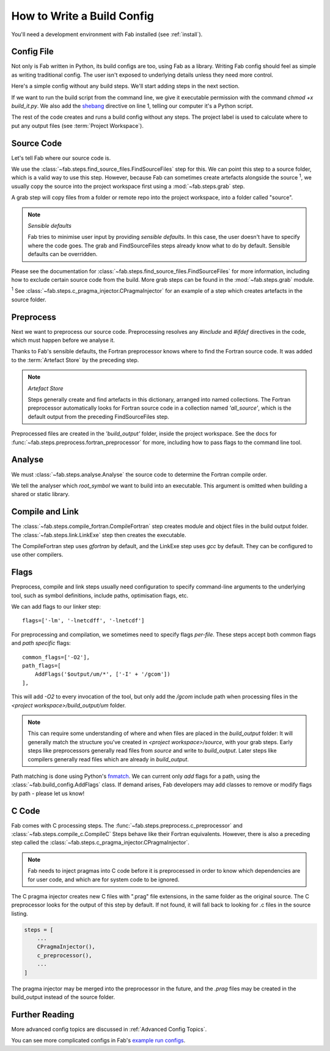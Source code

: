 .. _Config:


How to Write a Build Config
***************************
You'll need a development environment with Fab installed (see :ref:`install`).

Config File
===========
Not only is Fab written in Python, its build configs are too, using Fab as a library.
Writing Fab config should feel as simple as writing traditional config.
The user isn't exposed to underlying details unless they need more control.

Here's a simple config without any build steps. We'll start adding steps in the next section.

.. code-block::
    :linenos:
    :caption: build_it.py

    #!/usr/bin/env python3

    from fab.build_config import BuildConfig

    config = BuildConfig(
        project_label='my project',
        steps=[]
    )

    config.run()

If we want to run the build script from the command line,
we give it executable permission with the command `chmod +x build_it.py`.
We also add the `shebang <https://en.wikipedia.org/wiki/Shebang_(Unix)>`_ directive on line 1,
telling our computer it's a Python script.

The rest of the code creates and runs a build config without any steps.
The project label is used to calculate where to put any output files (see :term:`Project Workspace`).


Source Code
===========
Let's tell Fab where our source code is.

We use the :class:`~fab.steps.find_source_files.FindSourceFiles` step for this.
We can point this step to a source folder, which is a valid way to use this step.
However, because Fab can sometimes create artefacts alongside the source :sup:`1`,
we usually copy the source into the project workspace first using a :mod:`~fab.steps.grab` step.

A grab step will copy files from a folder or remote repo into the project workspace, into a folder called "source".

.. code-block::
    :linenos:
    :caption: build_it.py
    :emphasize-lines: 4,5,10,11

    #!/usr/bin/env python3

    from fab.build_config import BuildConfig
    from fab.steps.find_source_files import FindSourceFiles
    from fab.steps.grab import FcmExport

    config = BuildConfig(
        project_label='my project',
        steps=[
            GrabFolder(src='~/my_repo'),
            FindSourceFiles(),
        ]
    )

    config.run()

.. note::
    *Sensible defaults*

    Fab tries to minimise user input by providing *sensible defaults*.
    In this case, the user doesn't have to specify where the code goes.
    The grab and FindSourceFiles steps already know what to do by default.
    Sensible defaults can be overridden.

Please see the documentation for :class:`~fab.steps.find_source_files.FindSourceFiles` for more information,
including how to exclude certain source code from the build. More grab steps can be found in the :mod:`~fab.steps.grab`
module.

:sup:`1` See :class:`~fab.steps.c_pragma_injector.CPragmaInjector` for an example of a step which creates
artefacts in the source folder.



Preprocess
==========
Next we want to preprocess our source code.
Preprocessing resolves any `#include` and `#ifdef` directives in the code,
which must happen before we analyse it.

Thanks to Fab's sensible defaults, the Fortran preprocessor knows where to find the Fortran source code.
It was added to the :term:`Artefact Store` by the preceding step.

.. note::
    *Artefact Store*

    Steps generally create and find artefacts in this dictionary, arranged into named collections.
    The Fortran preprocessor automatically looks for Fortran source code in a collection named `'all_source'`,
    which is the default output from the preceding FindSourceFiles step.


.. code-block::
    :linenos:
    :caption: build_it.py
    :emphasize-lines: 6,13

    #!/usr/bin/env python3

    from fab.build_config import BuildConfig
    from fab.steps.find_source_files import FindSourceFiles
    from fab.steps.grab import FcmExport
    from fab.steps.preprocess import fortran_preprocessor

    config = BuildConfig(
        project_label='my project',
        steps=[
            GrabFolder(src='~/my_repo'),
            FindSourceFiles(),
            fortran_preprocessor(),
        ]
    )

    config.run()

Preprocessed files are created in the `'build_output'` folder, inside the project workspace.
See the docs for :func:`~fab.steps.preprocess.fortran_preprocessor` for more,
including how to pass flags to the command line tool.

Analyse
=======
We must :class:`~fab.steps.analyse.Analyse` the source code to determine the Fortran compile order.

.. code-block::
    :linenos:
    :caption: build_it.py
    :emphasize-lines: 3,15

    #!/usr/bin/env python3

    from fab.steps.analyse import Analyse
    from fab.build_config import BuildConfig
    from fab.steps.find_source_files import FindSourceFiles
    from fab.steps.grab import FcmExport
    from fab.steps.preprocess import fortran_preprocessor

    config = BuildConfig(
        project_label='my project',
        steps=[
            GrabFolder(src='~/my_repo'),
            FindSourceFiles(),
            fortran_preprocessor(),
            Analyse(root_symbol='my_program'),
        ]
    )

    config.run()

We tell the analyser which `root_symbol` we want to build into an executable.
This argument is omitted when building a shared or static library.

Compile and Link
================
The :class:`~fab.steps.compile_fortran.CompileFortran` step creates module and object files
in the build output folder. The :class:`~fab.steps.link.LinkExe` step then creates the executable.

.. code-block::
    :linenos:
    :caption: build_it.py
    :emphasize-lines: 4,8,18,19

    #!/usr/bin/env python3

    from fab.steps.analyse import Analyse
    from fab.steps.compile_fortran import CompileFortran
    from fab.build_config import BuildConfig
    from fab.steps.find_source_files import FindSourceFiles
    from fab.steps.grab import FcmExport
    from fab.steps.link import LinkExe
    from fab.steps.preprocess import fortran_preprocessor

    config = BuildConfig(
        project_label='my project',
        steps=[
            GrabFolder(src='~/my_repo'),
            FindSourceFiles(),
            fortran_preprocessor(),
            Analyse(root_symbol='my_program'),
            CompileFortran(),
            LinkExe(),
        ]
    )

    config.run()

The CompileFortran step uses *gfortran* by default,
and the LinkExe step uses *gcc* by default.
They can be configured to use other compilers.


Flags
=====
Preprocess, compile and link steps usually need configuration to specify command-line arguments
to the underlying tool, such as symbol definitions, include paths, optimisation flags, etc.

We can add flags to our linker step::

    flags=['-lm', '-lnetcdff', '-lnetcdf']

For preprocessing and compilation, we sometimes need to specify flags *per-file*.
These steps accept both common flags and *path specific* flags::

    common_flags=['-O2'],
    path_flags=[
        AddFlags('$output/um/*', ['-I' + '/gcom'])
    ],

This will add `-O2` to every invocation of the tool, but only add the */gcom* include path when processing
files in the *<project workspace>/build_output/um* folder.

.. note::
    This can require some understanding of where and when files are placed in the *build_output* folder:
    It will generally match the structure you've created in *<project workspace>/source*, with your grab steps.
    Early steps like preprocessors generally read files from *source* and write to *build_output*.
    Later steps like compilers generally read files which are already in *build_output*.

Path matching is done using Python's `fnmatch <https://docs.python.org/3.10/library/fnmatch.html#fnmatch.fnmatch>`_.
We can current only *add* flags for a path, using the :class:`~fab.build_config.AddFlags` class.
If demand arises, Fab developers may add classes to remove or modify flags by path - please let us know!


C Code
======
Fab comes with C processing steps.
The :func:`~fab.steps.preprocess.c_preprocessor` and :class:`~fab.steps.compile_c.CompileC` Steps
behave like their Fortran equivalents. However, there is also a preceding step called
the :class:`~fab.steps.c_pragma_injector.CPragmaInjector`.

.. note::
    Fab needs to inject pragmas into C code before it is preprocessed in order to know which dependencies
    are for user code, and which are for system code to be ignored.

The C pragma injector creates new C files with ".prag" file extensions, in the same folder as the original source.
The C preprocessor looks for the output of this step by default.
If not found, it will fall back to looking for .c files in the source listing.

.. code-block::

        steps = [
            ...
            CPragmaInjector(),
            c_preprocessor(),
            ...
        ]

The pragma injector may be merged into the preprocessor in the future,
and the *.prag* files may be created in the build_output instead of the source folder.


Further Reading
===============
More advanced config topics are discussed in :ref:`Advanced Config Topics`.

You can see more complicated configs in Fab's
`example run configs <https://github.com/metomi/fab/tree/master/run_configs>`_.
